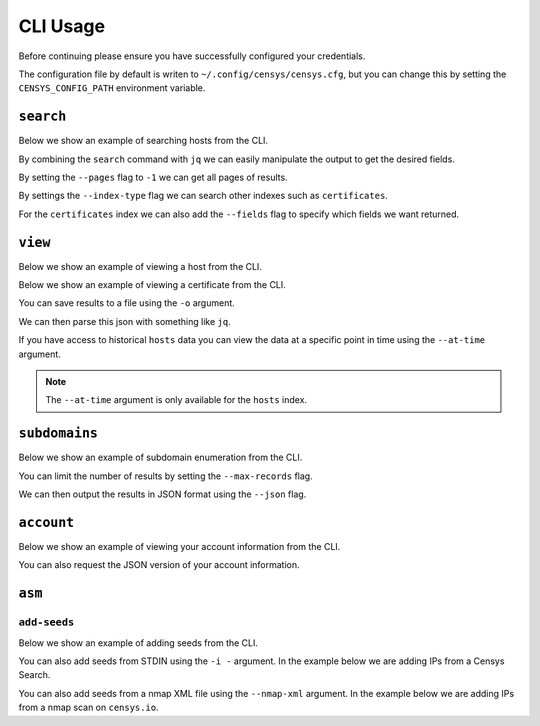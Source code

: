 CLI Usage
=========

.. raw:: html
    :file: cli.html

Before continuing please ensure you have successfully configured your credentials.

.. prompt:: bash

    censys config

The configuration file by default is writen to ``~/.config/censys/censys.cfg``, but you can change this by setting the ``CENSYS_CONFIG_PATH`` environment variable.

.. prompt:: bash

    export CENSYS_CONFIG_PATH=/path/to/config/file


``search``
----------

Below we show an example of searching hosts from the CLI.

.. prompt:: bash

    censys search 'services.http.response.html_title: "Dashboard"'

By combining the ``search`` command with ``jq`` we can easily manipulate the output to get the desired fields.

.. prompt:: bash

    censys search 'services.service_name: ELASTICSEARCH' | jq -c '.[] | {ip: .ip}'

By setting the ``--pages`` flag to ``-1`` we can get all pages of results.

.. prompt:: bash

    censys search 'ip: 8.8.8.0/16' --pages -1 | jq -c '[.[] | .ip]'

By settings the ``--index-type`` flag we can search other indexes such as ``certificates``.

.. prompt:: bash

    censys search 'parsed.subject_dn: "censys.io"' --index-type certificates

For the ``certificates`` index we can also add the ``--fields`` flag to specify which fields we want returned.

.. prompt:: bash

    censys search 'parsed.subject.country: AU' --index-type certificates --fields parsed.issuer.organization

``view``
--------

Below we show an example of viewing a host from the CLI.

.. prompt:: bash

    censys view 8.8.8.8

Below we show an example of viewing a certificate from the CLI.

.. prompt:: bash

    censys view 9b267decc8d23586dc4c56dd0789574cab0f28581ef354ff2fcec8ca6d992fc2 --index-type certificates

You can save results to a file using the ``-o`` argument.

.. prompt:: bash

    censys view 8.8.8.8 -o google.json

We can then parse this json with something like ``jq``.

.. prompt:: bash

    cat google.json | jq '[.services[] | {port: .port, protocol: .service_name}]'

If you have access to historical ``hosts`` data you can view the data at a specific point in time using the ``--at-time`` argument.

.. prompt:: bash

    censys view 1.1.1.1 --at-time 2023-01-01

.. note::

    The ``--at-time`` argument is only available for the ``hosts`` index.

``subdomains``
--------------

Below we show an example of subdomain enumeration from the CLI.

.. prompt:: bash

    censys subdomains censys.io

You can limit the number of results by setting the ``--max-records`` flag.

.. prompt:: bash

    censys subdomains censys.io --max-records 10

We can then output the results in JSON format using the ``--json`` flag.

.. prompt:: bash

    censys subdomains censys.io --json

``account``
-----------

Below we show an example of viewing your account information from the CLI.

.. prompt:: bash

    censys account

You can also request the JSON version of your account information.

.. prompt:: bash

    censys account --json

``asm``
-------

``add-seeds``
^^^^^^^^^^^^^

Below we show an example of adding seeds from the CLI.

.. prompt:: bash

    censys asm add-seeds -j '["1.1.1.1"]'

You can also add seeds from STDIN using the ``-i -`` argument.
In the example below we are adding IPs from a Censys Search.

.. prompt:: bash

    censys search 'services.tls.certificates.leaf_data.issuer.common_name: "Roomba CA"' | jq '[.[] | .ip]' | censys asm add-seeds -i -

You can also add seeds from a nmap XML file using the ``--nmap-xml`` argument.
In the example below we are adding IPs from a nmap scan on ``censys.io``.

.. prompt:: bash

    nmap censys.io -oX censys.xml
    censys asm add-seeds --nmap-xml censys.xml
